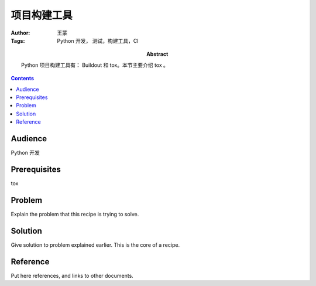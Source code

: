 ===============
项目构建工具
===============

:Author: 王蒙
:Tags: Python 开发， 测试，构建工具，CI

:abstract:

    Python 项目构建工具有： Buildout 和 tox。本节主要介绍 tox 。

.. contents::

Audience
========

Python 开发

Prerequisites
=============

tox

Problem
=======

Explain the problem that this recipe is trying to solve.


Solution
========

Give solution to problem explained earlier.  This is the core of a
recipe.


Reference
=========

Put here references, and links to other documents.
